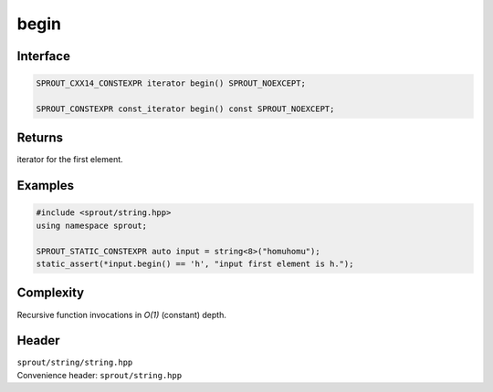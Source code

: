 .. _sprout-string-basic_string-begin:

###############################################################################
begin
###############################################################################

Interface
========================================
.. sourcecode:: c++

  SPROUT_CXX14_CONSTEXPR iterator begin() SPROUT_NOEXCEPT;
  
  SPROUT_CONSTEXPR const_iterator begin() const SPROUT_NOEXCEPT;

Returns
========================================

| iterator for the first element.

Examples
========================================
.. sourcecode:: c++

  #include <sprout/string.hpp>
  using namespace sprout;
  
  SPROUT_STATIC_CONSTEXPR auto input = string<8>("homuhomu");
  static_assert(*input.begin() == 'h', "input first element is h.");

Complexity
========================================

| Recursive function invocations in *O(1)* (constant) depth.

Header
========================================

| ``sprout/string/string.hpp``
| Convenience header: ``sprout/string.hpp``

